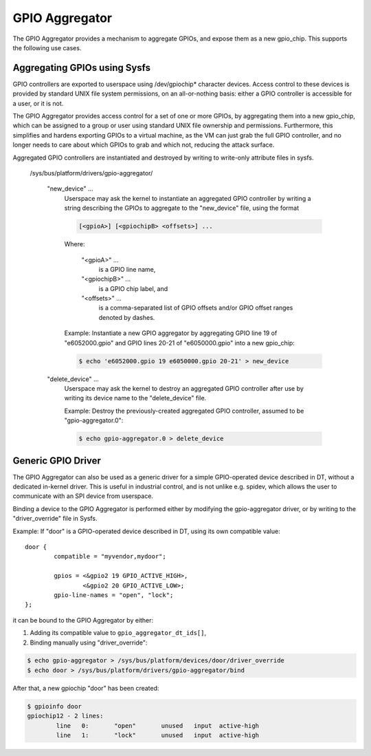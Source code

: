 .. SPDX-License-Identifier: GPL-2.0-only

GPIO Aggregator
===============

The GPIO Aggregator provides a mechanism to aggregate GPIOs, and expose them as
a new gpio_chip.  This supports the following use cases.


Aggregating GPIOs using Sysfs
-----------------------------

GPIO controllers are exported to userspace using /dev/gpiochip* character
devices.  Access control to these devices is provided by standard UNIX file
system permissions, on an all-or-nothing basis: either a GPIO controller is
accessible for a user, or it is not.

The GPIO Aggregator provides access control for a set of one or more GPIOs, by
aggregating them into a new gpio_chip, which can be assigned to a group or user
using standard UNIX file ownership and permissions.  Furthermore, this
simplifies and hardens exporting GPIOs to a virtual machine, as the VM can just
grab the full GPIO controller, and no longer needs to care about which GPIOs to
grab and which not, reducing the attack surface.

Aggregated GPIO controllers are instantiated and destroyed by writing to
write-only attribute files in sysfs.

    /sys/bus/platform/drivers/gpio-aggregator/

	"new_device" ...
		Userspace may ask the kernel to instantiate an aggregated GPIO
		controller by writing a string describing the GPIOs to
		aggregate to the "new_device" file, using the format

		.. code-block:: none

		    [<gpioA>] [<gpiochipB> <offsets>] ...

		Where:

		    "<gpioA>" ...
			    is a GPIO line name,

		    "<gpiochipB>" ...
			    is a GPIO chip label, and

		    "<offsets>" ...
			    is a comma-separated list of GPIO offsets and/or
			    GPIO offset ranges denoted by dashes.

		Example: Instantiate a new GPIO aggregator by aggregating GPIO
		line 19 of "e6052000.gpio" and GPIO lines 20-21 of
		"e6050000.gpio" into a new gpio_chip:

		.. code-block:: sh

		    $ echo 'e6052000.gpio 19 e6050000.gpio 20-21' > new_device

	"delete_device" ...
		Userspace may ask the kernel to destroy an aggregated GPIO
		controller after use by writing its device name to the
		"delete_device" file.

		Example: Destroy the previously-created aggregated GPIO
		controller, assumed to be "gpio-aggregator.0":

		.. code-block:: sh

		    $ echo gpio-aggregator.0 > delete_device


Generic GPIO Driver
-------------------

The GPIO Aggregator can also be used as a generic driver for a simple
GPIO-operated device described in DT, without a dedicated in-kernel driver.
This is useful in industrial control, and is not unlike e.g. spidev, which
allows the user to communicate with an SPI device from userspace.

Binding a device to the GPIO Aggregator is performed either by modifying the
gpio-aggregator driver, or by writing to the "driver_override" file in Sysfs.

Example: If "door" is a GPIO-operated device described in DT, using its own
compatible value::

	door {
		compatible = "myvendor,mydoor";

		gpios = <&gpio2 19 GPIO_ACTIVE_HIGH>,
			<&gpio2 20 GPIO_ACTIVE_LOW>;
		gpio-line-names = "open", "lock";
	};

it can be bound to the GPIO Aggregator by either:

1. Adding its compatible value to ``gpio_aggregator_dt_ids[]``,
2. Binding manually using "driver_override":

.. code-block:: sh

    $ echo gpio-aggregator > /sys/bus/platform/devices/door/driver_override
    $ echo door > /sys/bus/platform/drivers/gpio-aggregator/bind

After that, a new gpiochip "door" has been created:

.. code-block:: sh

    $ gpioinfo door
    gpiochip12 - 2 lines:
	    line   0:       "open"       unused   input  active-high
	    line   1:       "lock"       unused   input  active-high
